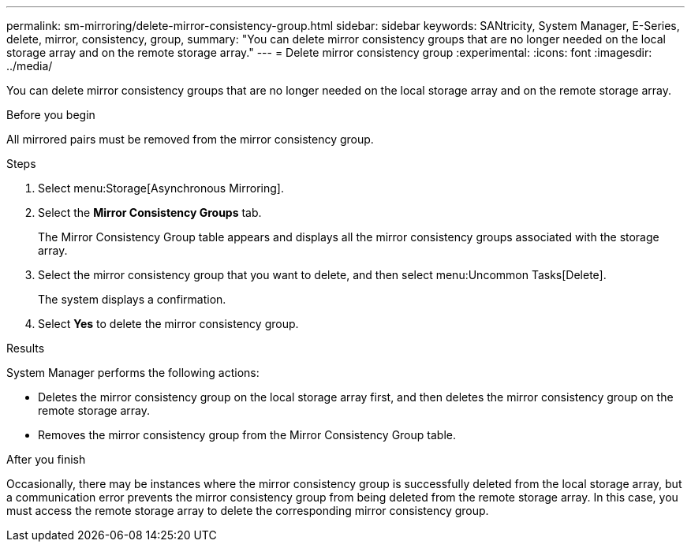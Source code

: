 ---
permalink: sm-mirroring/delete-mirror-consistency-group.html
sidebar: sidebar
keywords: SANtricity, System Manager, E-Series, delete, mirror, consistency, group,
summary: "You can delete mirror consistency groups that are no longer needed on the local storage array and on the remote storage array."
---
= Delete mirror consistency group
:experimental:
:icons: font
:imagesdir: ../media/

[.lead]
You can delete mirror consistency groups that are no longer needed on the local storage array and on the remote storage array.

.Before you begin

All mirrored pairs must be removed from the mirror consistency group.

.Steps

. Select menu:Storage[Asynchronous Mirroring].
. Select the *Mirror Consistency Groups* tab.
+
The Mirror Consistency Group table appears and displays all the mirror consistency groups associated with the storage array.

. Select the mirror consistency group that you want to delete, and then select menu:Uncommon Tasks[Delete].
+
The system displays a confirmation.

. Select *Yes* to delete the mirror consistency group.

.Results

System Manager performs the following actions:

* Deletes the mirror consistency group on the local storage array first, and then deletes the mirror consistency group on the remote storage array.
* Removes the mirror consistency group from the Mirror Consistency Group table.

.After you finish

Occasionally, there may be instances where the mirror consistency group is successfully deleted from the local storage array, but a communication error prevents the mirror consistency group from being deleted from the remote storage array. In this case, you must access the remote storage array to delete the corresponding mirror consistency group.
